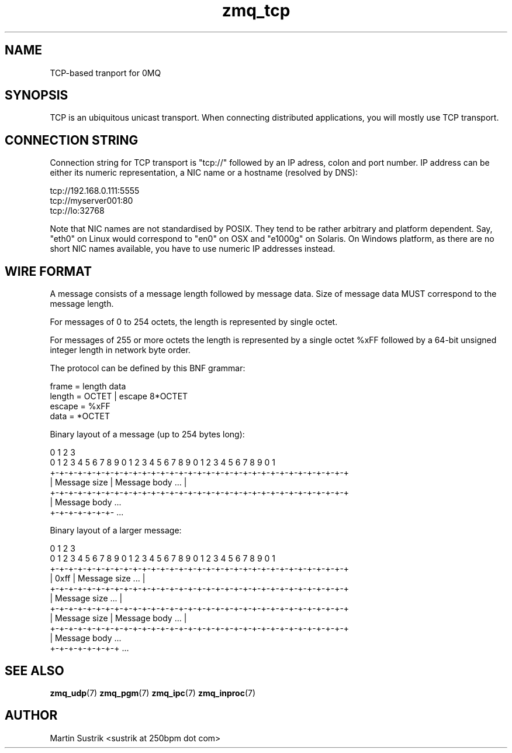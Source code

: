 .TH zmq_tcp 7 "" "(c)2007-2010 iMatix Corporation" "0MQ User Manuals"
.SH NAME
TCP-based tranport for 0MQ
.SH SYNOPSIS

TCP is an ubiquitous unicast transport. When connecting distributed
applications, you will mostly use TCP transport.

.SH CONNECTION STRING

Connection string for TCP transport is "tcp://" followed by an IP adress,
colon and port number. IP address can be either its numeric representation,
a NIC name or a hostname (resolved by DNS):

.nf
    tcp://192.168.0.111:5555
    tcp://myserver001:80
    tcp://lo:32768
.fi

Note that NIC names are not standardised by POSIX. They tend to be rather
arbitrary and platform dependent. Say, "eth0" on Linux would correspond to "en0"
on OSX and "e1000g" on Solaris. On Windows platform, as there are no short NIC
names available, you have to use numeric IP addresses instead.

.SH WIRE FORMAT

A message consists of a message length followed by message data.
Size of message data MUST correspond to the message length.

For messages of 0 to 254 octets, the length is represented by single octet. 

For messages of 255 or more octets the length is represented by a single octet
%xFF followed by a 64-bit unsigned integer length in network byte order.

The protocol can be defined by this BNF grammar:

.nf
    frame   = length data
    length  = OCTET | escape 8*OCTET
    escape  = %xFF
    data    = *OCTET
.fi

Binary layout of a message (up to 254 bytes long):

.nf
0                   1                   2                   3
0 1 2 3 4 5 6 7 8 9 0 1 2 3 4 5 6 7 8 9 0 1 2 3 4 5 6 7 8 9 0 1
+-+-+-+-+-+-+-+-+-+-+-+-+-+-+-+-+-+-+-+-+-+-+-+-+-+-+-+-+-+-+-+-+
| Message size  |                Message body               ... |
+-+-+-+-+-+-+-+-+-+-+-+-+-+-+-+-+-+-+-+-+-+-+-+-+-+-+-+-+-+-+-+-+
| Message body ...
+-+-+-+-+-+-+- ...

Binary layout of a larger message:

0                   1                   2                   3
0 1 2 3 4 5 6 7 8 9 0 1 2 3 4 5 6 7 8 9 0 1 2 3 4 5 6 7 8 9 0 1
+-+-+-+-+-+-+-+-+-+-+-+-+-+-+-+-+-+-+-+-+-+-+-+-+-+-+-+-+-+-+-+-+
|     0xff      |                Message size               ... |
+-+-+-+-+-+-+-+-+-+-+-+-+-+-+-+-+-+-+-+-+-+-+-+-+-+-+-+-+-+-+-+-+
|                        Message size                       ... |
+-+-+-+-+-+-+-+-+-+-+-+-+-+-+-+-+-+-+-+-+-+-+-+-+-+-+-+-+-+-+-+-+
|  Message size |                Message body               ... |
+-+-+-+-+-+-+-+-+-+-+-+-+-+-+-+-+-+-+-+-+-+-+-+-+-+-+-+-+-+-+-+-+
|  Message body ...
+-+-+-+-+-+-+-+ ...
.fi

.SH "SEE ALSO"

.BR zmq_udp (7)
.BR zmq_pgm (7)
.BR zmq_ipc (7)
.BR zmq_inproc (7)

.SH AUTHOR
Martin Sustrik <sustrik at 250bpm dot com>

